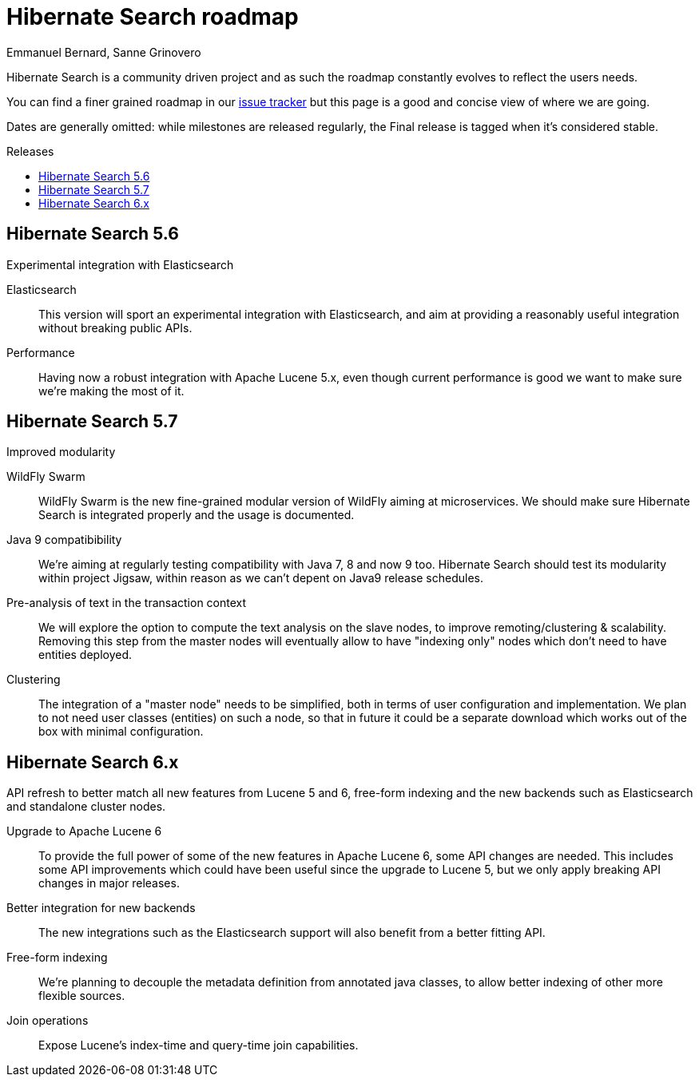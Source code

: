 = Hibernate Search roadmap
Emmanuel Bernard, Sanne Grinovero
:awestruct-layout: project-frame
:awestruct-project: search
:toc:
:toc-placement: preamble
:toc-title: Releases

Hibernate Search is a community driven project and as such the roadmap constantly evolves to reflect the users needs.

You can find a finer grained roadmap in our https://hibernate.atlassian.net/browse/HSEARCH[issue tracker] but this page is a good and concise view of where we are going.

Dates are generally omitted: while milestones are released regularly, the Final release is tagged when it's considered stable.


== Hibernate Search 5.6

Experimental integration with Elasticsearch

Elasticsearch::
This version will sport an experimental integration with Elasticsearch, and aim at providing a reasonably useful
integration without breaking public APIs.
Performance::
Having now a robust integration with Apache Lucene 5.x, even though current performance is good we want
to make sure we're making the most of it.


== Hibernate Search 5.7

Improved modularity

WildFly Swarm::
WildFly Swarm is the new fine-grained modular version of WildFly aiming at microservices.
We should make sure Hibernate Search is integrated properly and the usage is documented.
Java 9 compatibibility::
We're aiming at regularly testing compatibility with Java 7, 8 and now 9 too.
Hibernate Search should test its modularity within project Jigsaw, within reason as we can't depent on Java9 release schedules.
Pre-analysis of text in the transaction context::
We will explore the option to compute the text analysis on the slave nodes, to improve remoting/clustering & scalability.
Removing this step from the master nodes will eventually allow to have "indexing only" nodes which don't need to have entities deployed.
Clustering::
The integration of a "master node" needs to be simplified, both in terms of user configuration and implementation.
We plan to not need user classes (entities) on such a node, so that in future it could be a separate download
which works out of the box with minimal configuration.


== Hibernate Search 6.x

API refresh to better match all new features from Lucene 5 and 6, free-form indexing and the new backends
such as Elasticsearch and standalone cluster nodes.

Upgrade to Apache Lucene 6::
To provide the full power of some of the new features in Apache Lucene 6, some API changes are needed. This includes some API improvements which could have been useful since the upgrade to Lucene 5, but we only apply breaking API changes in major releases.
Better integration for new backends::
The new integrations such as the Elasticsearch support will also benefit from a better fitting API.
Free-form indexing::
We're planning to decouple the metadata definition from annotated java classes, to allow better indexing of other more flexible sources.
Join operations::
Expose Lucene's index-time and query-time join capabilities.


